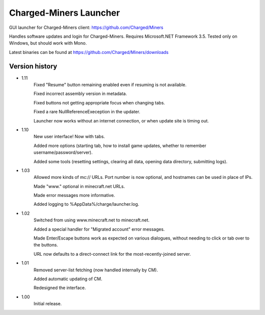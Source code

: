 ======
Charged-Miners Launcher
======

GUI launcher for Charged-Miners client: https://github.com/Charged/Miners

.. image:: http://i.imgur.com/FNy8v.png

Handles software updates and login for Charged-Miners.
Requires Microsoft.NET Framework 3.5.
Tested only on Windows, but should work with Mono.

Latest binaries can be found at https://github.com/Charged/Miners/downloads

---------------
 Version history
---------------
- 1.11
    Fixed "Resume" button remaining enabled even if resuming is not available.

    Fixed incorrect assembly version in metadata.

    Fixed buttons not getting appropriate focus when changing tabs.

    Fixed a rare NullReferenceExeception in the updater.

    Launcher now works without an internet connection, or when update site is timing out.

- 1.10
    New user interface! Now with tabs.

    Added more options (starting tab, how to install game updates, whether to remember username/password/server).

    Added some tools (resetting settings, clearing all data, opening data directory, submitting logs).

- 1.03
    Allowed more kinds of mc:// URLs. Port number is now optional, and hostnames can be used in place of IPs.

    Made "www." optional in minecraft.net URLs.

    Made error messages more informative.

    Added logging to %AppData%/charge/launcher.log.

- 1.02
    Switched from using www.minecraft.net to minecraft.net.

    Added a special handler for "Migrated account" error messages.

    Made Enter/Escape buttons work as expected on various dialogues, without needing to click or tab over to the buttons.

    URL now defaults to a direct-connect link for the most-recently-joined server.

- 1.01
    Removed server-list fetching (now handled internally by CM).

    Added automatic updating of CM.

    Redesigned the interface.

- 1.00
    Initial release.
